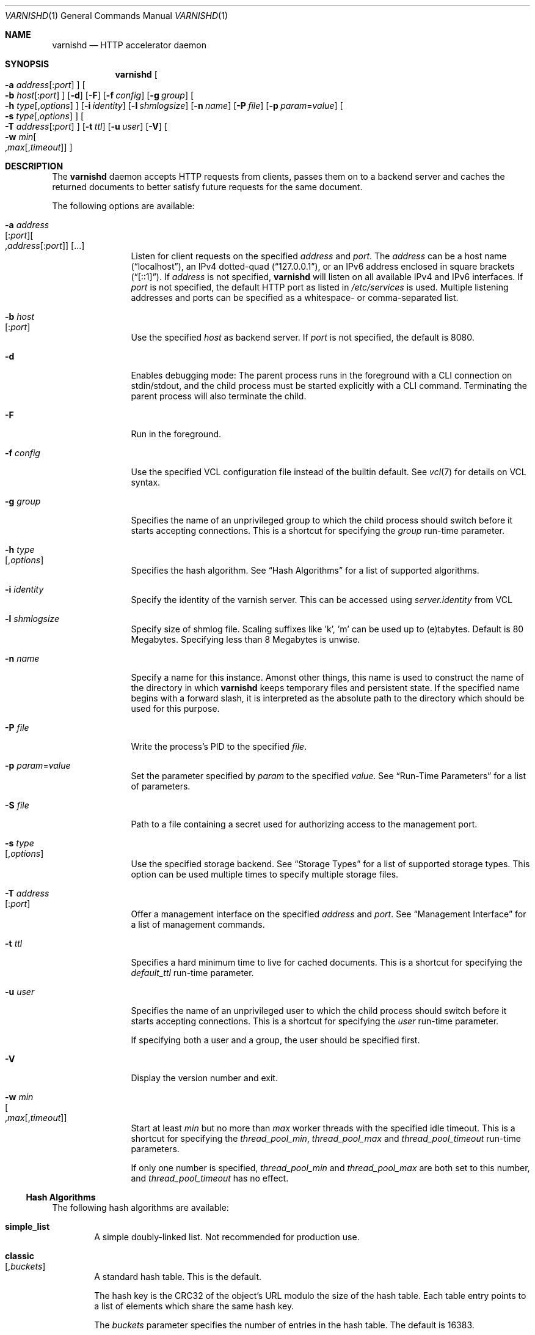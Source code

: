 .\"-
.\" Copyright (c) 2006 Verdens Gang AS
.\" Copyright (c) 2006-2010 Redpill Linpro AS
.\" All rights reserved.
.\"
.\" Author: Dag-Erling Smørgrav <des@des.no>
.\"
.\" Redistribution and use in source and binary forms, with or without
.\" modification, are permitted provided that the following conditions
.\" are met:
.\" 1. Redistributions of source code must retain the above copyright
.\"    notice, this list of conditions and the following disclaimer.
.\" 2. Redistributions in binary form must reproduce the above copyright
.\"    notice, this list of conditions and the following disclaimer in the
.\"    documentation and/or other materials provided with the distribution.
.\"
.\" THIS SOFTWARE IS PROVIDED BY THE AUTHOR AND CONTRIBUTORS ``AS IS'' AND
.\" ANY EXPRESS OR IMPLIED WARRANTIES, INCLUDING, BUT NOT LIMITED TO, THE
.\" IMPLIED WARRANTIES OF MERCHANTABILITY AND FITNESS FOR A PARTICULAR PURPOSE
.\" ARE DISCLAIMED.  IN NO EVENT SHALL AUTHOR OR CONTRIBUTORS BE LIABLE
.\" FOR ANY DIRECT, INDIRECT, INCIDENTAL, SPECIAL, EXEMPLARY, OR CONSEQUENTIAL
.\" DAMAGES (INCLUDING, BUT NOT LIMITED TO, PROCUREMENT OF SUBSTITUTE GOODS
.\" OR SERVICES; LOSS OF USE, DATA, OR PROFITS; OR BUSINESS INTERRUPTION)
.\" HOWEVER CAUSED AND ON ANY THEORY OF LIABILITY, WHETHER IN CONTRACT, STRICT
.\" LIABILITY, OR TORT (INCLUDING NEGLIGENCE OR OTHERWISE) ARISING IN ANY WAY
.\" OUT OF THE USE OF THIS SOFTWARE, EVEN IF ADVISED OF THE POSSIBILITY OF
.\" SUCH DAMAGE.
.\"
.\" $Id$
.\"
.Dd February 17, 2008
.Dt VARNISHD 1
.Os
.Sh NAME
.Nm varnishd
.Nd HTTP accelerator daemon
.Sh SYNOPSIS
.Nm
.Oo Fl a Ar address Ns
.Op : Ns Ar port
.Oc
.Oo Fl b Ar host Ns
.Op : Ns Ar port
.Oc
.Op Fl d
.Op Fl F
.Op Fl f Ar config
.Op Fl g Ar group
.Oo Fl h Ar type Ns
.Op , Ns Ar options
.Oc
.Op Fl i Ar identity
.Op Fl l Ar shmlogsize
.Op Fl n Ar name
.Op Fl P Ar file
.Op Fl p Ar param Ns = Ns Ar value
.Oo Fl s Ar type Ns
.Op , Ns Ar options
.Oc
.Oo Fl T Ar address Ns
.Op : Ns Ar port
.Oc
.Op Fl t Ar ttl
.Op Fl u Ar user
.Op Fl V
.Oo Fl w Ar min Ns 
.Oo , Ns Ar max Ns
.Op , Ns Ar timeout
.Oc Oc
.Sh DESCRIPTION
The
.Nm
daemon accepts HTTP requests from clients, passes them on to a backend
server and caches the returned documents to better satisfy future
requests for the same document.
.Pp
The following options are available:
.Bl -tag -width Fl
.It Fl a Ar address Ns Xo
.Op : Ns Ar port Ns
.Oo , Ns Ar address Ns
.Op : Ns Ar port Ns
.Oc
.Op ...
.Xc
Listen for client requests on the specified
.Ar address
and
.Ar port .
The
.Ar address
can be a host name
.Pq Dq localhost ,
an IPv4 dotted-quad
.Pq Dq 127.0.0.1 ,
or an IPv6 address enclosed in square brackets
.Pq Dq [::1] .
If
.Ar address
is not specified,
.Nm
will listen on all available IPv4 and IPv6 interfaces.
If
.Ar port
is not specified, the default HTTP port as listed in
.Pa /etc/services
is used.
Multiple listening addresses and ports can be specified as a
whitespace- or comma-separated list.
.It Fl b Ar host Ns Xo
.Op : Ns Ar port
.Xc
Use the specified
.Ar host
as backend server.
If
.Ar port
is not specified, the default is 8080.
.It Fl d
Enables debugging mode:
The parent process runs in the foreground with a CLI connection on
stdin/stdout, and the child process must
be started explicitly with a CLI command.
Terminating the parent process will also terminate the child.
.It Fl F
Run in the foreground.
.It Fl f Ar config
Use the specified VCL configuration file instead of the builtin
default.
See
.Xr vcl 7
for details on VCL syntax.
.It Fl g Ar group
Specifies the name of an unprivileged group to which the child process
should switch before it starts accepting connections.
This is a shortcut for specifying the
.Va group
run-time parameter.
.It Fl h Ar type Ns Xo
.Op , Ns Ar options
.Xc
Specifies the hash algorithm.
See
.Sx Hash Algorithms
for a list of supported algorithms.
.It Fl i Ar identity
Specify the identity of the varnish server.  This can be accessed
using
.Va server.identity
from VCL
.It Fl l Ar shmlogsize
Specify size of shmlog file.
Scaling suffixes like 'k', 'm' can be used up to (e)tabytes.
Default is 80 Megabytes.
Specifying less than 8 Megabytes is unwise.
.It Fl n Ar name
Specify a name for this instance.
Amonst other things, this name is used to construct the name of the
directory in which
.Nm
keeps temporary files and persistent state.
If the specified name begins with a forward slash, it is interpreted
as the absolute path to the directory which should be used for this
purpose.
.It Fl P Ar file
Write the process's PID to the specified
.Ar file .
.It Fl p Ar param Ns = Ns Ar value
Set the parameter specified by
.Ar param
to the specified
.Ar value .
See
.Sx Run-Time Parameters
for a list of parameters.
.It Fl S Ar file
Path to a file containing a secret used for authorizing access to the
management port.
.It Fl s Ar type Ns Xo
.Op , Ns Ar options
.Xc
Use the specified storage backend.
See
.Sx Storage Types
for a list of supported storage types.
This option can be used multiple times to specify multiple storage
files.
.It Fl T Ar address Ns Xo
.Op : Ns Ar port
.Xc
Offer a management interface on the specified
.Ar address
and
.Ar port .
See
.Sx Management Interface
for a list of management commands.
.It Fl t Ar ttl
Specifies a hard minimum time to live for cached documents.
This is a shortcut for specifying the
.Va default_ttl
run-time parameter.
.It Fl u Ar user
Specifies the name of an unprivileged user to which the child process
should switch before it starts accepting connections.
This is a shortcut for specifying the
.Va user
run-time parameter.
.Pp
If specifying both a user and a group, the user should be specified
first.
.It Fl V
Display the version number and exit.
.It Fl w Ar min Ns Xo
.Oo , Ns Ar max Ns
.Op , Ns Ar timeout
.Oc
.Xc
Start at least
.Ar min
but no more than
.Ar max
worker threads with the specified idle timeout.
This is a shortcut for specifying the
.Va thread_pool_min ,
.Va thread_pool_max
and
.Va thread_pool_timeout
run-time parameters.
.Pp
If only one number is specified,
.Va thread_pool_min
and
.Va thread_pool_max
are both set to this number, and
.Va thread_pool_timeout
has no effect.
.El
.Ss Hash Algorithms
The following hash algorithms are available:
.Bl -tag -width 4n
.It Cm simple_list
A simple doubly-linked list.
Not recommended for production use.
.It Cm classic Ns Xo
.Op Ns , Ns Ar buckets
.Xc
A standard hash table.
This is the default.
.Pp
The hash key is the CRC32 of the object's URL modulo the size of the
hash table.
Each table entry points to a list of elements which share the same
hash key.
.Pp
The
.Ar buckets
parameter specifies the number of entries in the hash table.
The default is 16383.
.El
.Ss Storage Types
The following storage types are available:
.Bl -tag -width 4n
.It Cm malloc Ns Xo
.Op Ns , Ns Ar size Ns
.Xc
Storage for each object is allocated with
.Xr malloc 3 .
.Pp
The
.Ar size
parameter specifies the maximum amount of memory varnishd will allocate.
The size is assumed to be in bytes, unless followed by one of the
following suffixes:
.Bl -tag -width indent
.It K, k
The size is expressed in kibibytes.
.It M, m
The size is expressed in mebibytes.
.It G, g
The size is expressed in gibibytes.
.It T, t
The size is expressed in tebibytes.
.El
.Pp
The default size is unlimited.
.It Cm file Ns Xo
.Oo Ns , Ns Ar path Ns
.Oo Ns , Ns Ar size Ns
.Op Ns , Ns Ar granularity
.Oc Oc
.Xc
Storage for each object is allocated from an arena backed by a file.
This is the default.
.Pp
The
.Ar path
parameter specifies either the path to the backing file or the path to
a directory in which
.Nm
will create the backing file.
The default is
.Pa /tmp .
.Pp
The
.Ar size
parameter specifies the size of the backing file.
The size is assumed to be in bytes, unless followed by one of the
following suffixes:
.Bl -tag -width indent
.It K, k
The size is expressed in kibibytes.
.It M, m
The size is expressed in mebibytes.
.It G, g
The size is expressed in gibibytes.
.It T, t
The size is expressed in tebibytes.
.It %
The size is expressed as a percentage of the free space on the file
system where it resides.
.El
.Pp
The default size is 50%.
.Pp
If the backing file already exists, it will be truncated or expanded
to the specified size.
.Pp
Note that if
.Nm
has to create or expand the file, it will not pre-allocate the added
space, leading to fragmentation, which may adversely impact
performance.
Pre-creating the storage file using
.Xr dd 1
will reduce fragmentation to a minimum.
.Pp
The
.Ar granularity
parameter specifies the granularity of allocation.
All allocations are rounded up to this size.
The size is assumed to be in bytes, unless followed by one of the
suffixes described for
.Ar size
except for %.
.Pp
The default size is the VM page size.
The size should be reduced if you have many small objects.
.El
.Ss Management Interface
If the
.Fl T
option was specified,
.Nm
will offer a command-line management interface on the specified
address and port.
The following commands are available:
.Bl -tag -width 4n
.It Cm help Op Ar command
Display a list of available commands.
.Pp
If the
.Ar command
is specified, display help for this command.
.It Cm param.set Ar param Ar value
Set the parameter specified by
.Ar param
to the specified
.Ar value .
See
.Sx Run-Time Parameters
for a list of parameters.
.It Xo
.Cm param.show
.Op Fl l
.Op Ar param
.Xc
Display a list if run-time parameters and their values. 
.Pp
If the
.Fl l
option is specified, the list includes a brief explanation of each
parameter.
.Pp
If a
.Ar param
is specified, display only the value and explanation for this
parameter.
.It Cm ping Op Ns Ar timestamp
Ping the Varnish cache process, keeping the connection alive.
.It Cm purge Ar field Ar operator Ar argument Xo
.Oo && Ar field Ar operator Ar argument Oo ...
.Oc Oc
.Xc
Immediately invalidate all documents matching the purge expression.
See
.Va Purge expressions
for more documentation and examples.
.It Cm purge.list
Display the purge list.
.Pp
All requests for objects from the cache are matched against items on
the purge list.
If an object in the cache is older than a matching purge list item, it
is considered
.Qq purged ,
and will be fetched from the backend instead.
.Pp
When a purge expression is older than all the objects in the cache, it
is removed from the list.
.It Cm purge.url Ar regexp
Immediately invalidate all documents whose URL matches the specified
regular expression.
.It Cm quit
Close the connection to the varnish admin port.
.It Cm start
Start the Varnish cache process if it is not already running.
.It Cm stats
Show summary statistics.
.Pp
All the numbers presented are totals since server startup; for a
better idea of the current situation, use the
.Xr varnishstat 1
utility.
.It Cm status
Check the status of the Varnish cache process.
.It Cm stop
Stop the Varnish cache process.
.It Cm url.purge Ar regexp
Deprecated, see
.Cm purge.url
instead.
.It Cm vcl.discard Ar configname
Discard the configuration specified by
.Ar configname .
This will have no effect if the specified configuration has a non-zero
reference count.
.It Cm vcl.inline Ar configname Ar vcl
Create a new configuration named
.Ar configname
with the VCL code specified by
.Ar vcl ,
which must be a quoted string.
.It Cm vcl.list
List available configurations and their respective reference counts.
The active configuration is indicated with an asterisk ("*").
.It Cm vcl.load Ar configname Ar filename
Create a new configuration named
.Ar configname
with the contents of the specified file.
.It Cm vcl.show Ar configname
Display the source code for the specified configuration.
.It Cm vcl.use Ar configname
Start using the configuration specified by
.Ar configname
for all new requests.
Existing requests will continue using whichever configuration was in
use when they arrived.
.El
.Ss Run-Time Parameters
.Pp
Runtime parameters are marked with shorthand flags to avoid repeating
the same text over and over in the table below.
The meaning of the flags are:
.Bl -tag -width 4n
.It Va experimental
We have no solid information about good/bad/optimal values for this
parameter.
Feedback with experience and observations are most welcome.
.It Va delayed
This parameter can be changed on the fly, but will not take effect
immediately.
.It Va restart
The worker process must be stopped and restarted, before this parameter
takes effect.
.It Va reload
The VCL programs must be reloaded for this parameter to take effect.
.El
.Pp
Here is a list of all parameters, current as of last time we remembered
to update the manual page.
This text is produced from the same text you will find in the CLI
if you use the
.Cm param.show
command, so should there be a new parameter which is not listed here,
you can find the description using the CLI commands.
.Pp
Be aware that on 32 bit systems, certain default values, such as
.Va sess_workspace
(=16k) and
.Va thread_pool_stack
(=64k) are reduced relative to the values listed here, in order to conserve VM space.
.Pp
.\" ----------------------------------------------------------------
.\" This table is generated by running a -DDIAGNOSTIC version of
.\" varnishd with the secret "-x dumpmdoc" argument
.\" XXX: Much smarter if we could use .so params.mdoc...
.\" ----------------------------------------------------------------
.Bl -tag -width 4n
.It Va acceptor_sleep_decay
Default:
.Dv 0.900
.br
Flags:
.Dv "experimental"
.br
.Pp
If we run out of resources, such as file descriptors or worker threads, the acceptor will sleep between accepts.
.br
This parameter (multiplicatively) reduce the sleep duration for each succesfull accept. (ie: 0.9 = reduce by 10%)
.Pp
.It Va acceptor_sleep_incr
Units:
.Dv s
.br
Default:
.Dv 0.001
.br
Flags:
.Dv "experimental"
.br
.Pp
If we run out of resources, such as file descriptors or worker threads, the acceptor will sleep between accepts.
.br
This parameter control how much longer we sleep, each time we fail to accept a new connection.
.Pp
.It Va acceptor_sleep_max
Units:
.Dv s
.br
Default:
.Dv 0.050
.br
Flags:
.Dv "experimental"
.br
.Pp
If we run out of resources, such as file descriptors or worker threads, the acceptor will sleep between accepts.
.br
This parameter limits how long it can sleep between attempts to accept new connections.
.Pp
.It Va auto_restart
Units:
.Dv bool
.br
Default:
.Dv on
.br
.Pp
Restart child process automatically if it dies.
.Pp
.It Va ban_lurker_sleep
Units:
.Dv s
.br
Default:
.Dv 0.0
.br
.Pp
How long time does the ban lurker thread sleeps between successfull attempts to push the last item up the purge  list.  It always sleeps a second when nothing can be done.
.br
A value of zero disables the ban lurker.
.Pp
.It Va between_bytes_timeout
Units:
.Dv s
.br
Default:
.Dv 60
.br
.Pp
Default timeout between bytes when receiving data from backend. We only wait for this many seconds between bytes before giving up. A value of 0 means it will never time out. VCL can override this default value for each backend request and backend request. This parameter does not apply to pipe.
.Pp
.It Va cache_vbe_conns
Units:
.Dv bool
.br
Default:
.Dv off
.br
Flags:
.Dv "experimental"
.br
.Pp
Cache vbe_conn's or rely on malloc, that's the question.
.Pp
.It Va cc_command
Default:
.Dv exec cc -fpic -shared -Wl,-x -o %o %s
.br
Flags:
.Dv "must_reload"
.br
.Pp
Command used for compiling the C source code to a dlopen(3) loadable object.  Any occurrence of %s in the string will be replaced with the source file name, and %o will be replaced with the output file name.
.Pp
.It Va cli_buffer
Units:
.Dv bytes
.br
Default:
.Dv 8192
.br
.Pp
Size of buffer for CLI input.
.br
You may need to increase this if you have big VCL files and use the vcl.inline CLI command.
.br
NB: Must be specified with -p to have effect.
.Pp
.It Va cli_timeout
Units:
.Dv seconds
.br
Default:
.Dv 10
.br
.Pp
Timeout for the childs replies to CLI requests from the master.
.Pp
.It Va clock_skew
Units:
.Dv s
.br
Default:
.Dv 10
.br
.Pp
How much clockskew we are willing to accept between the backend and our own clock.
.Pp
.It Va connect_timeout
Units:
.Dv s
.br
Default:
.Dv 0.4
.br
.Pp
Default connection timeout for backend connections. We only try to connect to the backend for this many seconds before giving up. VCL can override this default value for each backend and backend request.
.Pp
.It Va default_grace
Default:
.Dv 10seconds
.br
Flags:
.Dv "delayed"
.br
.Pp
Default grace period.  We will deliver an object this long after it has expired, provided another thread is attempting to get a new copy.
.Pp
.It Va default_ttl
Units:
.Dv seconds
.br
Default:
.Dv 120
.br
.Pp
The TTL assigned to objects if neither the backend nor the VCL code assigns one.
.br
Objects already cached will not be affected by changes made until they are fetched from the backend again.
.br
To force an immediate effect at the expense of a total flush of the cache use "purge.url ."
.Pp
.It Va diag_bitmap
Units:
.Dv bitmap
.br
Default:
.Dv 0
.br
.Pp
Bitmap controlling diagnostics code:
.br
  0x00000001 - CNT_Session states.
.br
  0x00000002 - workspace debugging.
.br
  0x00000004 - kqueue debugging.
.br
  0x00000008 - mutex logging.
.br
  0x00000010 - mutex contests.
.br
  0x00000020 - waiting list.
.br
  0x00000040 - object workspace.
.br
  0x00001000 - do not core-dump child process.
.br
  0x00002000 - only short panic message.
.br
  0x00004000 - panic to stderr.
.br
  0x00008000 - panic to abort2().
.br
  0x00010000 - synchronize shmlog.
.br
  0x00020000 - synchronous start of persistence.
.br
  0x80000000 - do edge-detection on digest.
.br
Use 0x notation and do the bitor in your head :-)
.Pp
.It Va err_ttl
Units:
.Dv seconds
.br
Default:
.Dv 0
.br
.Pp
The TTL assigned to the synthesized error pages
.Pp
.It Va esi_syntax
Units:
.Dv bitmap
.br
Default:
.Dv 0
.br
.Pp
Bitmap controlling ESI parsing code:
.br
  0x00000001 - Don't check if it looks like XML
.br
  0x00000002 - Ignore non-esi elements
.br
  0x00000004 - Emit parsing debug records
.br
Use 0x notation and do the bitor in your head :-)
.Pp
.It Va fetch_chunksize
Units:
.Dv kilobytes
.br
Default:
.Dv 128
.br
Flags:
.Dv "experimental"
.br
.Pp
The default chunksize used by fetcher. This should be bigger than the majority of objects with short TTLs.
.br
Internal limits in the storage_file module makes increases above 128kb a dubious idea.
.Pp
.It Va first_byte_timeout
Units:
.Dv s
.br
Default:
.Dv 60
.br
.Pp
Default timeout for receiving first byte from backend. We only wait for this many seconds for the first byte before giving up. A value of 0 means it will never time out. VCL can override this default value for each backend and backend request. This parameter does not apply to pipe.
.Pp
.It Va group
Default:
.Dv 
.br
Flags:
.Dv "must_restart"
.br
.Pp
The unprivileged group to run as.
.Pp
.It Va http_headers
Units:
.Dv header lines
.br
Default:
.Dv 64
.br
.Pp
Maximum number of HTTP headers we will deal with.
.br
This space is preallocated in sessions and workthreads only objects allocate only space for the headers they store.
.Pp
.It Va listen_address
Default:
.Dv :80
.br
Flags:
.Dv "must_restart"
.br
.Pp
Whitespace separated list of network endpoints where Varnish will accept requests.
.br
Possible formats: host, host:port, :port
.Pp
.It Va listen_depth
Units:
.Dv connections
.br
Default:
.Dv 1024
.br
Flags:
.Dv "must_restart"
.br
.Pp
Listen queue depth.
.Pp
.It Va log_hashstring
Units:
.Dv bool
.br
Default:
.Dv off
.br
.Pp
Log the hash string to shared memory log.
.Pp
.It Va log_local_address
Units:
.Dv bool
.br
Default:
.Dv off
.br
.Pp
Log the local address on the TCP connection in the SessionOpen shared memory record.
.Pp
.It Va lru_interval
Units:
.Dv seconds
.br
Default:
.Dv 2
.br
Flags:
.Dv "experimental"
.br
.Pp
Grace period before object moves on LRU list.
.br
Objects are only moved to the front of the LRU list if they have not been moved there already inside this timeout period.  This reduces the amount of lock operations necessary for LRU list access.
.Pp
.It Va max_esi_includes
Units:
.Dv includes
.br
Default:
.Dv 5
.br
.Pp
Maximum depth of esi:include processing.
.Pp
.It Va max_restarts
Units:
.Dv restarts
.br
Default:
.Dv 4
.br
.Pp
Upper limit on how many times a request can restart.
.br
Be aware that restarts are likely to cause a hit against the backend, so don't increase thoughtlessly.
.Pp
.It Va overflow_max
Units:
.Dv %
.br
Default:
.Dv 100
.br
Flags:
.Dv "experimental"
.br
.Pp
Percentage permitted overflow queue length.
.Pp
This sets the ratio of queued requests to worker threads, above which sessions will be dropped instead of queued.
.Pp
.It Va ping_interval
Units:
.Dv seconds
.br
Default:
.Dv 3
.br
Flags:
.Dv "must_restart"
.br
.Pp
Interval between pings from parent to child.
.br
Zero will disable pinging entirely, which makes it possible to attach a debugger to the child.
.Pp
.It Va pipe_timeout
Units:
.Dv seconds
.br
Default:
.Dv 60
.br
.Pp
Idle timeout for PIPE sessions. If nothing have been received in either direction for this many seconds, the session is closed.
.Pp
.It Va prefer_ipv6
Units:
.Dv bool
.br
Default:
.Dv off
.br
.Pp
Prefer IPv6 address when connecting to backends which have both IPv4 and IPv6 addresses.
.Pp
.It Va purge_dups
Units:
.Dv bool
.br
Default:
.Dv on
.br
.Pp
Detect and eliminate duplicate purges.
.Pp
.It Va rush_exponent
Units:
.Dv requests per request
.br
Default:
.Dv 3
.br
Flags:
.Dv "experimental"
.br
.Pp
How many parked request we start for each completed request on the object.
.br
NB: Even with the implict delay of delivery, this parameter controls an exponential increase in number of worker threads.  
.Pp
.It Va saintmode_threshold
Units:
.Dv objects
.br
Default:
.Dv 10
.br
Flags:
.Dv "experimental"
.br
.Pp
The maximum number of objects held off by saint mode before no further will be made to the backend until one times out.  A value of 0 disables saintmode.
.Pp
.It Va send_timeout
Units:
.Dv seconds
.br
Default:
.Dv 600
.br
Flags:
.Dv "delayed"
.br
.Pp
Send timeout for client connections. If no data has been sent to the client in this many seconds, the session is closed.
.br
See setsockopt(2) under SO_SNDTIMEO for more information.
.Pp
.It Va sendfile_threshold
Units:
.Dv bytes
.br
Default:
.Dv -1
.br
Flags:
.Dv "experimental"
.br
.Pp
The minimum size of objects transmitted with sendfile.
.Pp
.It Va sess_timeout
Units:
.Dv seconds
.br
Default:
.Dv 5
.br
.Pp
Idle timeout for persistent sessions. If a HTTP request has not been received in this many seconds, the session is closed.
.Pp
.It Va sess_workspace
Units:
.Dv bytes
.br
Default:
.Dv 65536
.br
Flags:
.Dv "delayed"
.br
.Pp
Bytes of HTTP protocol workspace allocated for sessions. This space must be big enough for the entire HTTP protocol header and any edits done to it in the VCL code.
.br
Minimum is 1024 bytes.
.Pp
.It Va session_linger
Units:
.Dv ms
.br
Default:
.Dv 50
.br
Flags:
.Dv "experimental"
.br
.Pp
How long time the workerthread lingers on the session to see if a new request appears right away.
.br
If sessions are reused, as much as half of all reuses happen within the first 100 msec of the previous request completing.
.br
Setting this too high results in worker threads not doing anything for their keep, setting it too low just means that more sessions take a detour around the waiter.
.Pp
.It Va session_max
Units:
.Dv sessions
.br
Default:
.Dv 100000
.br
.Pp
Maximum number of sessions we will allocate before just dropping connections.
.br
This is mostly an anti-DoS measure, and setting it plenty high should not hurt, as long as you have the memory for it.
.Pp
.It Va shm_reclen
Units:
.Dv bytes
.br
Default:
.Dv 255
.br
.Pp
Maximum number of bytes in SHM log record.
.br
Maximum is 65535 bytes.
.Pp
.It Va shm_workspace
Units:
.Dv bytes
.br
Default:
.Dv 8192
.br
Flags:
.Dv "delayed"
.br
.Pp
Bytes of shmlog workspace allocated for worker threads. If too big, it wastes some ram, if too small it causes needless flushes of the SHM workspace.
.br
These flushes show up in stats as "SHM flushes due to overflow".
.br
Minimum is 4096 bytes.
.Pp
.It Va syslog_cli_traffic
Units:
.Dv bool
.br
Default:
.Dv on
.br
.Pp
Log all CLI traffic to syslog(LOG_INFO).
.Pp
.It Va thread_pool_add_delay
Units:
.Dv milliseconds
.br
Default:
.Dv 20
.br
Flags:
.Dv "experimental"
.br
.Pp
Wait at least this long between creating threads.
.Pp
Setting this too long results in insuffient worker threads.
.Pp
Setting this too short increases the risk of worker thread pile-up.
.Pp
.It Va thread_pool_add_threshold
Units:
.Dv requests
.br
Default:
.Dv 2
.br
Flags:
.Dv "experimental"
.br
.Pp
Overflow threshold for worker thread creation.
.Pp
Setting this too low, will result in excess worker threads, which is generally a bad idea.
.Pp
Setting it too high results in insuffient worker threads.
.Pp
.It Va thread_pool_fail_delay
Units:
.Dv milliseconds
.br
Default:
.Dv 200
.br
Flags:
.Dv "experimental"
.br
.Pp
Wait at least this long after a failed thread creation before trying to create another thread.
.Pp
Failure to create a worker thread is often a sign that  the end is near, because the process is running out of RAM resources for thread stacks.
.br
This delay tries to not rush it on needlessly.
.Pp
If thread creation failures are a problem, check that thread_pool_max is not too high.
.Pp
It may also help to increase thread_pool_timeout and thread_pool_min, to reduce the rate at which treads are destroyed and later recreated.
.Pp
.It Va thread_pool_max
Units:
.Dv threads
.br
Default:
.Dv 500
.br
Flags:
.Dv "delayed, experimental"
.br
.Pp
The maximum number of worker threads in all pools combined.
.Pp
Do not set this higher than you have to, since excess worker threads soak up RAM and CPU and generally just get in the way of getting work done.
.Pp
.It Va thread_pool_min
Units:
.Dv threads
.br
Default:
.Dv 5
.br
Flags:
.Dv "delayed, experimental"
.br
.Pp
The minimum number of threads in each worker pool.
.Pp
Increasing this may help ramp up faster from low load situations where threads have expired.
.Pp
Minimum is 2 threads.
.Pp
.It Va thread_pool_purge_delay
Units:
.Dv milliseconds
.br
Default:
.Dv 1000
.br
Flags:
.Dv "delayed, experimental"
.br
.Pp
Wait this long between purging threads.
.Pp
This controls the decay of thread pools when idle(-ish).
.Pp
Minimum is 100 milliseconds.
.Pp
.It Va thread_pool_stack
Units:
.Dv bytes
.br
Default:
.Dv -1
.br
Flags:
.Dv "experimental"
.br
.Pp
Worker thread stack size.  In particular on 32bit systems you may need to tweak this down to fit many threads into the limited address space.
.Pp
.It Va thread_pool_timeout
Units:
.Dv seconds
.br
Default:
.Dv 300
.br
Flags:
.Dv "delayed, experimental"
.br
.Pp
Thread idle threshold.
.Pp
Threads in excess of thread_pool_min, which have been idle for at least this long are candidates for purging.
.Pp
Minimum is 1 second.
.Pp
.It Va thread_pools
Units:
.Dv pools
.br
Default:
.Dv 2
.br
Flags:
.Dv "delayed, experimental"
.br
.Pp
Number of worker thread pools.
.Pp
Increasing number of worker pools decreases lock contention.
.Pp
Too many pools waste CPU and RAM resources, and more than one pool for each CPU is probably detrimal to performance.
.Pp
Can be increased on the fly, but decreases require a restart to take effect.
.Pp
.It Va thread_stats_rate
Units:
.Dv requests
.br
Default:
.Dv 10
.br
Flags:
.Dv "experimental"
.br
.Pp
Worker threads accumulate statistics, and dump these into the global stats counters if the lock is free when they finish a request.
.br
This parameters defines the maximum number of requests a worker thread may handle, before it is forced to dump its accumulated stats into the global counters.
.Pp
.It Va user
Default:
.Dv 
.br
Flags:
.Dv "must_restart"
.br
.Pp
The unprivileged user to run as.  Setting this will also set "group" to the specified user's primary group.
.Pp
.It Va vcl_trace
Units:
.Dv bool
.br
Default:
.Dv off
.br
.Pp
Trace VCL execution in the shmlog.
.br
Enabling this will allow you to see the path each request has taken through the VCL program.
.br
This generates a lot of logrecords so it is off by default.
.Pp
.It Va waiter
Default:
.Dv default
.br
Flags:
.Dv "must_restart, experimental"
.br
.Pp
Select the waiter kernel interface.
.Pp
.El
.\" ----------------------------------------------------------------
.\" End of machine generated table
.\" ----------------------------------------------------------------
.Ss Purge expressions
A purge expression consists of one or more conditions.
A condition consists of a field, an operator, and an argument.
Conditions can be ANDed together with
.Qq && .
.Pp
A field can be any of the variables from VCL, for instance
.Va req.url ,
.Va req.http.host
or
.Va obj.set-cookie .
.Pp
Operators are
.Qq ==
for direct comparision,
.Qq ~
for a regular expression match, and
.Qq >
or
.Qq <
for size comparisons.
Prepending an operator with
.Qq \&!
negates the expression.
.Pp
The argument could be a quoted string, a regexp, or an integer.
Integers can have 
.Qq KB ,
.Qq MB ,
.Qq GB
or
.Qq TB
appended for size related fields.
.Pp
Simple example: All requests where
.Va req.url
exactly matches the string
.Va /news
are purged from the cache.
.Bd -literal -offset 4n
req.url == "/news"
.Ed
.Pp
Example: Purge all documents where the name does not end with
.Qq .ogg ,
and where the size of the object is greater than 10 megabytes.
.Bd -literal -offset 4n
req.url !~ "\\.ogg$" && obj.size > 10MB
.Ed
.Pp
Example: Purge all documents where the serving host is
.Qq example.com
or
.Qq www.example.com ,
and where the Set-Cookie header received from the backend contains
.Qq USERID=1663 .
.Bd -literal -offset 4n
req.http.host ~ "^(www\\.)example.com$" && obj.set-cookie ~ "USERID=1663"
.Ed
.Sh SEE ALSO
.Xr varnishlog 1 ,
.Xr varnishhist 1 ,
.Xr varnishncsa 1 ,
.Xr varnishstat 1 ,
.Xr varnishtop 1 ,
.Xr vcl 7
.\" .Sh STANDARDS
.\" .Rs
.\" .%A R. Fielding
.\" .%A J. Gettys
.\" .%A J. Mogul
.\" .%A H. Frystyk
.\" .%A L. Masinter
.\" .%A P. Leach
.\" .%A T. Berners-Lee
.\" .%D January 1999
.\" .%B Hypertext Transfer Protocol -- HTTP/1.1
.\" .%O RFC2616
.Sh HISTORY
The
.Nm
daemon was developed by
.An Poul-Henning Kamp Aq phk@phk.freebsd.dk
in cooperation with Verdens Gang AS and Linpro AS.
This manual page was written by
.An Dag-Erling Sm\(/orgrav Aq des@des.no
with updates by
.An Stig Sandbeck Mathisen Aq ssm@debian.org
